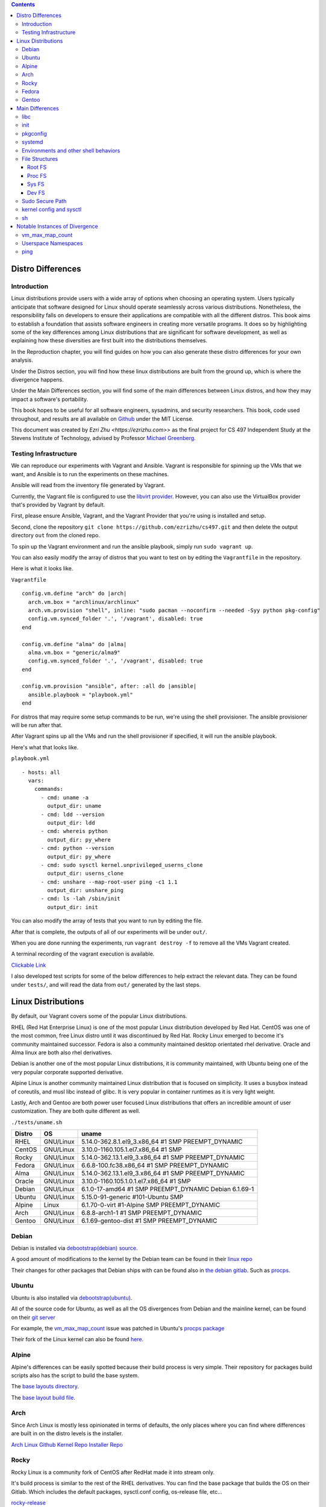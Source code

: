 .. contents::

Distro Differences
##################

Introduction
============

Linux distributions provide users with a wide array of options when
choosing an operating system. Users typically anticipate that software
designed for Linux should operate seamlessly across various
distributions. Nonetheless, the responsibility falls on developers to
ensure their applications are compatible with all the different
distros. This book aims to establish a foundation that assists
software engineers in creating more versatile programs. It does so by
highlighting some of the key differences among Linux distributions
that are significant for software development, as well as explaining
how these diversities are first built into the distributions
themselves.

In the Reproduction chapter, you will find guides on how you can also
generate these distro differences for your own analysis.

Under the Distros section, you will find how these linux distributions
are built from the ground up, which is where the divergence happens.

Under the Main Differences section, you will find some of the main
differences between Linux distros, and how they may impact a
software's portability.

This book hopes to be useful for all software engineers, sysadmins,
and security researchers. This book, code used throughout, and results
are all available on `Github <https://github.com/ezrizhu/cs497>`_
under the MIT License.

This document was created by `Ezri Zhu <https://ezrizhu.com>`> as the
final project for CS 497 Independent Study at the Stevens Institute of
Technology, advised by Professor `Michael Greenberg
<https://www.stevens.edu/profile/mgreenbe>`_.

Testing Infrastructure
======================

We can reproduce our experiments with Vagrant and Ansible. Vagrant is
responsible for spinning up the VMs that we want, and Ansible is to
run the experiments on these machines.

Ansible will read from the inventory file generated by Vagrant.

Currently, the Vagrant file is configured to use the `libvirt provider
<https://vagrant-libvirt.github.io/vagrant-libvirt>`_. However, you
can also use the VirtualBox provider that's provided by Vagrant by
default.

First, please ensure Ansible, Vagrant, and the Vagrant Provider that
you're using is installed and setup.

Second, clone the repository ``git clone
https://github.com/ezrizhu/cs497.git`` and then delete the output
directory ``out`` from the cloned repo.

To spin up the Vagrant environment and run the ansible playbook,
simply run ``sudo vagrant up``.

You can also easily modify the array of distros that you want to test
on by editing the ``Vagrantfile`` in the repository.

Here is what it looks like.

``Vagrantfile``
::

      config.vm.define "arch" do |arch|
        arch.vm.box = "archlinux/archlinux"
        arch.vm.provision "shell", inline: "sudo pacman --noconfirm --needed -Syy python pkg-config"
        config.vm.synced_folder '.', '/vagrant', disabled: true
      end
    
      config.vm.define "alma" do |alma|
        alma.vm.box = "generic/alma9"
        config.vm.synced_folder '.', '/vagrant', disabled: true
      end

      config.vm.provision "ansible", after: :all do |ansible|
        ansible.playbook = "playbook.yml"
      end

For distros that may require some setup commands to be run, we're
using the shell provisioner. The ansible provisioner will be run after
that.

After Vagrant spins up all the VMs and run the shell provisioner if
specified, it will run the ansible playbook.

Here's what that looks like.

``playbook.yml``
::

    - hosts: all
      vars:
        commands:
          - cmd: uname -a
            output_dir: uname
          - cmd: ldd --version
            output_dir: ldd
          - cmd: whereis python
            output_dir: py_where
          - cmd: python --version
            output_dir: py_where
          - cmd: sudo sysctl kernel.unprivileged_userns_clone
            output_dir: userns_clone
          - cmd: unshare --map-root-user ping -c1 1.1
            output_dir: unshare_ping
          - cmd: ls -lah /sbin/init
            output_dir: init

You can also modify the array of tests that you want to run by editing
the file.

After that is complete, the outputs of all of our experiments will be
under ``out/``.

When you are done running the experiments, run ``vagrant destroy -f``
to remove all the VMs Vagrant created.

A terminal recording of the vagrant execution is available.

`Clickable Link <https://asciinema.org/a/659739>`_

.. image:: ./659739.svg
   :height: 30em
   :target: https://asciinema.org/a/659739

I also developed test scripts for some of the below differences to
help extract the relevant data. They can be found under ``tests/``,
and will read the data from ``out/`` generated by the last steps.

Linux Distributions
###################

By default, our Vagrant covers some of the popular Linux
distributions.

RHEL (Red Hat Enterprise Linux) is one of the most popular Linux
distribution developed by Red Hat. CentOS was one of the most common,
free Linux distro until it was discontinued by Red Hat. Rocky Linux
emerged to become it's community maintained successor. Fedora is also
a community maintained desktop orientated rhel derivative. Oracle and
Alma linux are both also rhel derivatives.

Debian is another one of the most popular Linux distributions, it is
community maintained, with Ubuntu being one of the very popular
corporate supported derivative. 

Alpine Linux is another community maintained Linux distribution that
is focused on simplicity. It uses a busybox instead of coreutils, and
musl libc instead of glibc. It is very popular in container runtimes
as it is very light weight.

Lastly, Arch and Gentoo are both power user focused Linux
distributions that offers an incredible amount of user customization.
They are both quite different as well.

``./tests/uname.sh``

+--------+-----------+-------------------------------------------------------+
| Distro | OS        | uname                                                 |
+========+===========+=======================================================+
| RHEL   | GNU/Linux | 5.14.0-362.8.1.el9_3.x86_64 #1 SMP PREEMPT_DYNAMIC    |
+--------+-----------+-------------------------------------------------------+
| CentOS | GNU/Linux | 3.10.0-1160.105.1.el7.x86_64 #1 SMP                   |
+--------+-----------+-------------------------------------------------------+
| Rocky  | GNU/Linux | 5.14.0-362.13.1.el9_3.x86_64 #1 SMP PREEMPT_DYNAMIC   |
+--------+-----------+-------------------------------------------------------+
| Fedora | GNU/Linux | 6.6.8-100.fc38.x86_64 #1 SMP PREEMPT_DYNAMIC          |
+--------+-----------+-------------------------------------------------------+
| Alma   | GNU/Linux | 5.14.0-362.13.1.el9_3.x86_64 #1 SMP PREEMPT_DYNAMIC   |
+--------+-----------+-------------------------------------------------------+
| Oracle | GNU/Linux | 3.10.0-1160.105.1.0.1.el7.x86_64 #1 SMP               |
+--------+-----------+-------------------------------------------------------+
| Debian | GNU/Linux | 6.1.0-17-amd64 #1 SMP PREEMPT_DYNAMIC Debian 6.1.69-1 |
+--------+-----------+-------------------------------------------------------+
| Ubuntu | GNU/Linux | 5.15.0-91-generic #101-Ubuntu SMP                     |
+--------+-----------+-------------------------------------------------------+
| Alpine | Linux     | 6.1.70-0-virt #1-Alpine SMP PREEMPT_DYNAMIC           |
+--------+-----------+-------------------------------------------------------+
| Arch   | GNU/Linux | 6.8.8-arch1-1 #1 SMP PREEMPT_DYNAMIC                  |
+--------+-----------+-------------------------------------------------------+
| Gentoo | GNU/Linux | 6.1.69-gentoo-dist #1 SMP PREEMPT_DYNAMIC             |
+--------+-----------+-------------------------------------------------------+

Debian
======

Debian is installed via `debootstrap(debian) <https://wiki.debian.org/Debootstrap>`_
`source <https://salsa.debian.org/installer-team/debootstrap>`_.

A good amount of modifications to the kernel by the Debian team can be found in
their `linux repo <https://salsa.debian.org/kernel-team/linux/-/tree/master/debian/patches/debian>`_

Their changes for other packages that Debian ships with can be found also in
`the debian gitlab <https://salsa.debian.org/debian/>`_. Such as
`procps <https://salsa.debian.org/debian/procps>`_.

Ubuntu
======

Ubuntu is also installed via
`debootstrap(ubuntu) <https://bugs.launchpad.net/ubuntu/+source/debootstrap>`_.

All of the source code for Ubuntu, as well as all the OS divergences from Debian
and the mainline kernel, can be found on their `git
server <https://bugs.launchpad.net/ubuntu/+source/linux>`_

For example, the `vm_max_map_count <vmmaxmap.md>`_ issue was patched in Ubuntu's
`procps package <https://bugs.launchpad.net/ubuntu/+source/procps>`_

Their fork of the Linux kernel can also be found
`here <https://bugs.launchpad.net/ubuntu/+source/linux>`_.

Alpine
======

Alpine's differences can be easily spotted because their build process is very
simple. Their repository for packages build scripts also has the script to build
the base system.

The `base layouts
directory <https://gitlab.alpinelinux.org/alpine/aports/-/tree/master/main/alpine-baselayout>`_.

The `base layout build
file <https://gitlab.alpinelinux.org/alpine/aports/-/blob/master/main/alpine-baselayout/APKBUILD>`_.

Arch
====

Since Arch Linux is mostly less opinionated in terms of defaults, the only
places where you can find where differences are built in on the distro levels
is the installer.

`Arch Linux Github <https://github.com/archlinux>`_
`Kernel Repo <https://github.com/archlinux/linux>`_
`Installer Repo <https://github.com/archlinux/archinstall>`_

Rocky
=====

Rocky Linux is a community fork of CentOS after RedHat made it into stream only.

It's build process is similar to the rest of the RHEL derivatives. You can find
the base package that builds the OS on their Gitlab. Which includes the default
packages, sysctl.conf config, os-release file, etc...

`rocky-release <https://git.rockylinux.org/staging/rpms/rocky-release/-/blob/r10s/SOURCES>`_

Fedora
======

Fedora follows a similar install structure as the rest of the RHEL derivatives.
You can find the fedora-release package on `the fedora
gitlab <https://src.fedoraproject.org/rpms/fedora-release/tree/rawhide>`_

Gentoo
======

The Gentoo base image comes from the `stage3
tarball <https://wiki.gentoo.org/wiki/Stage_file>`_. Which is built with
`Catalyst <https://wiki.gentoo.org/wiki/Catalyst>`_ using `spec
files <https://wiki.gentoo.org/wiki/Catalyst#Specs_files>`_.

They're all highly customizable and different. You can find the spec files in
the `catalyst repo <https://gitweb.gentoo.org/proj/catalyst.git/>`_

That said, if your user uses Gentoo, they are hopefully competent enough to make their own
patch to your software.

Main Differences
################

libc
====

Most of the time we assume it would be fine if we are just compiling
against glibc, however, in some cases, especially ones that runs your
application in a alpine docker container, it may need to be compiled
to musl libc.

There may also be other small tweaks that the upstream makes to glibc.
i.e., `Debain Glibc Patches
<https://salsa.debian.org/glibc-team/glibc/-/tree/sid/debian/patches>`_

::

    λ ./tests/ldd.sh
    alma.out -> ldd (GNU libc) 2.34
    alpine.err -> musl libc (x86_64)
    arch.out -> ldd (GNU libc) 2.39
    centos.out -> ldd (GNU libc) 2.17
    debian.out -> ldd (Debian GLIBC 2.36-9+deb12u3) 2.36
    fedora.out -> ldd (GNU libc) 2.37
    gentoo.out -> ldd (Gentoo 2.37-r7 (patchset 10)) 2.37
    oracle.out -> ldd (GNU libc) 2.17
    rhel.out -> ldd (GNU libc) 2.34
    rocky.out -> ldd (GNU libc) 2.34
    ubuntu.out -> ldd (Ubuntu GLIBC 2.35-0ubuntu3.5) 2.35

+---------+----------------------------+------------+
| Distro  | LDD Vendor                 | LDD        |
|         |                            | Version    |
+=========+============================+============+
| alma    | GNU libc                   | 2.34       |
+---------+----------------------------+------------+
| alpine  | musl libc (x86_64)         | ???        |
+---------+----------------------------+------------+
| arch    | GNU libc                   | 2.39       |
+---------+----------------------------+------------+
| centos  | GNU libc                   | 2.17       |
+---------+----------------------------+------------+
| debian  | Debian GLIBC 2.36-9+deb12u3| 2.36       |
+---------+----------------------------+------------+
| fedora  | GNU libc                   | 2.37       |
+---------+----------------------------+------------+
| gentoo  | Gentoo 2.37-r7 (patchset   | 2.37       |
|         | 10)                        |            |
+---------+----------------------------+------------+
| oracle  | GNU libc                   | 2.17       |
+---------+----------------------------+------------+
| rhel    | GNU libc                   | 2.34       |
+---------+----------------------------+------------+
| rocky   | GNU libc                   | 2.34       |
+---------+----------------------------+------------+
| ubuntu  | Ubuntu GLIBC               | 2.35       |
|         | 2.35-0ubuntu3.5            |            |
+---------+----------------------------+------------+

init
====

Systemd is a very common init system, however, for alpine, gentoo, and some
other obscure distros, you may need to supply another form of service file. Such
as a less declarative format i.e., a script.

::

    λ ./tests/init.sh
    alma.out -> systemd
    alpine.out -> busybox
    arch.out -> systemd
    centos.out -> systemd
    debian.out -> systemd
    fedora.out -> systemd
    gentoo.out -> init
    oracle.out -> systemd
    rhel.out -> systemd
    rocky.out -> systemd
    ubuntu.out -> systemd

pkgconfig
=========

``pkgconfig --list-all`` lists all the pre-installed libraries.

![pkgconfig](img/pkgconfig.png)

Arch and Gentoo comes with the largest sit due to the nature of compiling
software on their distro, specifically Gentoo.

And most of the rest of the distros comes with very similar sets of libraries,
such as openssl, udev, systemd, ncurses, panel, etc...

systemd
=======

Systemd, being the most popular init system for Linux distros, can also be running different versions and compile flags.

![systemdver](img/systemdver.png)

Notably, only Arch is compiled without sysvinit support.

Environments and other shell behaviors
======================================

![env](img/env.png)

Your environments come from your shell.
First, let's look into what your default shell is.

::

    λ ./tests/default_shell.sh
    alma.out -> /bin/bash
    alpine.out -> /bin/bash
    arch.out -> /usr/bin/bash
    centos.out -> /bin/bash
    debian.out -> /bin/bash
    fedora.out -> /bin/bash
    gentoo.out -> /bin/bash
    oracle.out -> /bin/bash
    rhel.out -> /bin/bash
    rocky.out -> /bin/bash
    ubuntu.out -> /bin/bash

It appears that they're all bash, which makes our lives easier.

To quote from the ` bash manpage <https://linux.die.net/man/1/bash>`_

    When bash is invoked as an interactive login shell, or as a non-interactive
    shell with the --login option, it first reads and executes commands from the
    file /etc/profile, if that file exists. After reading that file, it looks for
    ~/.bash_profile, ~/.bash_login, and ~/.profile, in that order, and reads and
    executes commands from the first one that exists and is readable. The
    --noprofile option may be used when the shell is started to inhibit this
    behavior.

You can use your favorite diff tool to inspect the differences in all of these
files from the out directory. Our test covers ``.bash_profile``, ``.bash_login``,
``.profile``, ``/etc/profile``, and ``/etc/profile.d/``.

``/etc/profile``
![profile](img/profile.png)
``/etc/profile.d``
![profiled](img/profiled.png)
``.bash_profile``
![bashprofile](img/bashprofile.png)
``.bash_login``
![bashlogin](img/bashlogin.png)
``.profile``
![dotprofile](img/dotprofile.png)

File Structures
===============

With Linux's "everything is a file" model, developers tend to make certain
assumptions about the system provided psudo-filesystems such as the root tree,
procfs, and sysfs. But could those directories change?

Root FS
-------
`./tests/root.sh` outputs result files to out/root

Then, use your favorite diff tool to visually inspect the differences.

::
    vim -d debian.out.result alma.out.result  alpine.out.result  arch.out.result  centos.out.result fedora.out.result
    vim -d debian.out.result gentoo.out.result  oracle.out.result  rhel.out.result  rocky.out.result  ubuntu.out.result

![rootfs diff part 1](img/rootfs-1.png)
![rootfs diff part 2](img/rootfs-2.png)

Proc FS
-------
``./tests/procfs.sh`` outputs result files to out/root
Then, use your favorite diff tool to visually inspect the differences.

::

    vim -d debian.out.result alma.out.result  alpine.out.result  arch.out.result  centos.out.result fedora.out.result
    vim -d debian.out.result gentoo.out.result  oracle.out.result  rhel.out.result  rocky.out.result  ubuntu.out.result

![procfs diff part 1](img/procfs-1.png)
![procfs diff part 2](img/procfs-2.png)

Sys FS
------

Simply use your favorite diff tool to look at all the .out files at out/sysfs

::

    vim -d debian.out gentoo.out oracle.out rhel.out rocky.out ubuntu.out
    vim -d debian.out alma.out alpine.out arch.out centos.out fedora.out

![sysfs diff](img/sysfs.png)

Dev FS
------

You can use your favorite diff tool to visually inspect the differences.

::

    vim -d debian.out.result gentoo.out.result  oracle.out.result  rhel.out.result  rocky.out.result  ubuntu.out.result
    vim -d debian.out.result alma.out.result  alpine.out.result  arch.out.result  centos.out.result fedora.out.result

![devfs diff part 1](img/devfs.png)

Sudo Secure Path
================

Sudo secure path is the path that is used when a user uses sudo.

When you write an administrative tool and expects something to be only executed
with root permissions, you might install something to one of the sbin
directories.

One notable divergence is that on any of the RHEL derivatives, `/usr/loca/bin`
is not included in sbin, while every other distro we tested with has it in the
secure path.

::

    λ ./tests/secure_path.sh
    alma.out: /sbin:/bin:/usr/sbin:/usr/bin
    alpine.out: "/usr/local/sbin:/usr/local/bin:/usr/sbin:/usr/bin:/sbin:/bin"
    arch.out: "/usr/local/sbin:/usr/local/bin:/usr/sbin:/usr/bin:/sbin:/bin"
    centos.out: /sbin:/bin:/usr/sbin:/usr/bin
    debian.out: "/usr/local/sbin:/usr/local/bin:/usr/sbin:/usr/bin:/sbin:/bin"
    fedora.out: /usr/local/sbin:/usr/local/bin:/usr/sbin:/usr/bin:/sbin:/bin:/var/lib/snapd/snap/bin
    gentoo.out: "/usr/local/sbin:/usr/local/bin:/usr/sbin:/usr/bin:/sbin:/bin"
    oracle.out: /sbin:/bin:/usr/sbin:/usr/bin
    rhel.out: /sbin:/bin:/usr/sbin:/usr/bin
    rocky.out: /sbin:/bin:/usr/sbin:/usr/bin
    ubuntu.out: "/usr/local/sbin:/usr/local/bin:/usr/sbin:/usr/bin:/sbin:/bin:/snap/bin"

kernel config and sysctl
========================

Kernel config, the configuration that the Linux kernel is compiled with, as well
as the runtime kernel parameters(sysctl), can also vary drastically across
distros.

I.e., all RHEL based distros have a lowered swappiness because they're more
optimized for server workloads.

::

    alma.out:vm.swappiness = 30
    oracle.out:vm.swappiness = 30
    centos.out:vm.swappiness = 30
    fedora.out:vm.swappiness = 30
    rocky.out:vm.swappiness = 30
    rhel.out:vm.swappiness = 30
    alpine.out:vm.swappiness = 60
    arch.out:vm.swappiness = 60
    debian.out:vm.swappiness = 60
    gentoo.out:vm.swappiness = 60
    ubuntu.out:vm.swappiness = 60

For this divergence point, we're recording each distro's `sysctl -a` runtime
params, and the `/boot/config-$(uname -r)` kernel config(compiled in).

Please note that arch linux does not come with the config file, and alpine
stores them under a non-standard name under `/boot`, hence why they're not
included in this.

Here, you can see the differences to the system request key, how they're written
in the kernel config (capitalized), and sysctl (lowercase).

::

    λ ./tests/sysrq.sh
    alma.out
    kernel.sysrq = 16
    CONFIG_MAGIC_SYSRQ_DEFAULT_ENABLE=0x1
    centos.out
    kernel.sysrq = 16
    debian.out
    kernel.sysrq = 438
    CONFIG_MAGIC_SYSRQ_DEFAULT_ENABLE=0x01b6
    fedora.out
    kernel.sysrq = 16
    CONFIG_MAGIC_SYSRQ_DEFAULT_ENABLE=0x0
    gentoo.out
    kernel.sysrq = 0
    CONFIG_MAGIC_SYSRQ_DEFAULT_ENABLE=0x0
    oracle.out
    kernel.sysrq = 16
    rhel.out
    kernel.sysrq = 16
    CONFIG_MAGIC_SYSRQ_DEFAULT_ENABLE=0x1
    rocky.out
    kernel.sysrq = 16
    CONFIG_MAGIC_SYSRQ_DEFAULT_ENABLE=0x1
    ubuntu.out
    kernel.sysrq = 176
    CONFIG_MAGIC_SYSRQ_DEFAULT_ENABLE=0x01b6

There are a lot of other differences, such as the strictness of it's network
protocols, as well as virtual memory parameters. Please also use your favorite
diffing tool in the out directories for `sysctl` and `kernel_config` to explore
the differences.

![sysctl](img/sysctl.png)

See also:

[kernel.org kernel params
docs](https://docs.kernel.org/admin-guide/kernel-parameters.html)

``man 5 proc``

    /proc/config.gz (since Linux 2.6) This  file  exposes  the
    configuration options that were used to build the currently running
    kernel, in the same format as they would be shown in the .config file
    that resulted when configuring the kernel (using make xconfig, make
    config, or similar).  The file contents are compressed; view or search
    them using zcat(1) and zgrep(1).  As long as no changes have been made
    to the following file, the contents of /proc/config.gz are the same as
    those provided by:
    
    cat /lib/modules/$(uname -r)/build/.config
    
    /proc/config.gz is provided only if the kernel is configured with
    CONFIG_IKCONFIG_PROC.

From our suite of distros, only arch and gentoo comes with a config.gz in proc.

sh
==

When writing POSIX compliant scripts for usually systems purposes. We tend to
use /bin/sh as our shabang. However, they're usually just symlinks to other
shell interpreters. Most of the time it is bash with restricted shell (see man
1 bash, under Restricted Shell).

However in other times, it may be to busybox, or dash.

::

    λ ./tests/sh.sh
    alma.out: /bin/sh -> bash
    alpine.out: /bin/sh -> /bin/busybox
    arch.out: /bin/sh -> bash
    centos.out: /bin/sh -> bash
    debian.out: /bin/sh -> dash
    fedora.out: /bin/sh -> bash
    gentoo.out: /bin/sh -> bash
    oracle.out: /bin/sh -> bash
    rhel.out: /bin/sh -> bash
    rocky.out: /bin/sh -> bash
    ubuntu.out: /bin/sh -> dash

Notable Instances of Divergence
###############################

vm_max_map_count
================

This one is more recent, certain Windows games crash on Linux due to a not high
enough maximum number of memory map areas a process may have. To improve Linux
on Desktop's experience for many gamers, distros have begun to increase that
setting by default.

[Arch Announcement](https://archlinux.org/news/increasing-the-default-vmmax_map_count-value/)

[Arch Mailing List](https://lists.archlinux.org/archives/list/arch-dev-public@lists.archlinux.org/thread/5GU7ZUFI25T2IRXIQ62YYERQKIPE3U6E/)

[Ubuntu bug
report](https://bugs.launchpad.net/ubuntu/+source/linux/+bug/2057792)

[Ubuntu
Patch](https://git.launchpad.net/ubuntu/+source/procps/commit/?h=applied/2%254.0.4-4ubuntu2&id=b4a4a046cf018a942598e55f3fbc7b5ef474f676)

[Fedora wiki on the
change](https://fedoraproject.org/wiki/Changes/IncreaseVmMaxMapCount)

[NixOS PR](https://github.com/NixOS/nixpkgs/pull/238459)


See also:
[kernel docs on
max-mem-count](https://docs.kernel.org/admin-guide/sysctl/vm.html#max-map-count)

Userspace Namespaces
====================

The security of userspace linux namespaces has always been under debate. For a
while, a few distros had it disabled via a kernel patch.

::

    λ ./tests/userns_clone.sh
    arch.out -> kernel.unprivileged_userns_clone = 1
    debian.out -> kernel.unprivileged_userns_clone = 1
    ubuntu.out -> kernel.unprivileged_userns_clone = 1

Although now, they have now been reverted back to default allowed.

`Arch Source
<https://gitlab.archlinux.org/archlinux/packaging/packages/linux-lts/-/blob/main/0001-ZEN-Add-sysctl-and-CONFIG-to-disallow-unprivileged-C.patch>`_

`Debian Patch
<https://salsa.debian.org/kernel-team/linux/-/blob/master/debian/patches/debian/add-sysctl-to-disallow-unprivileged-CLONE_NEWUSER-by-default.patch>`_

`See also <https://superuser.com/a/1122977>`_

ping
====

Sometimes, ping will not work in an unshare namespaced environment.

::

    λ ./tests/ping.sh
    centos.err -> unshare: unshare failed: Invalid argument
    debian.err -> ping: socktype: SOCK_RAW ping: socket: Operation not permitted
    gentoo.err -> ping: socktype: SOCK_RAW ping: socket: Operation not permitted
    oracle.err -> unshare: unshare failed: Invalid argument

However, we're able to pinping exactly why that happens from another experiment.

::

    λ ./tests/ping2.sh
    alma.out -> net.ipv4.ping_group_range = 0       2147483647
    alpine.out -> net.ipv4.ping_group_range = 999   59999
    arch.out -> net.ipv4.ping_group_range = 0       2147483647
    centos.out -> net.ipv4.ping_group_range = 1     0
    debian.out -> net.ipv4.ping_group_range = 1     0
    fedora.out -> net.ipv4.ping_group_range = 0     2147483647
    gentoo.out -> net.ipv4.ping_group_range = 1     0
    oracle.out -> net.ipv4.ping_group_range = 1     0
    rhel.out -> net.ipv4.ping_group_range = 0       2147483647
    rocky.out -> net.ipv4.ping_group_range = 0      2147483647
    ubuntu.out -> net.ipv4.ping_group_range = 0     2147483647

This gets the data from sysctl. And we're able to see that centos, debian,
gentoo, and oracle all has the ping group range set to 0 and 1, which are only
privileged groups. Although on Centos and oracle it fails earlier due to the
unshare userspace package lacking one of the flags we're invoking.

However, on userspace in those distros you're able to ping due to the
capabilities set on the ping binary, which was somehow dropped when we enter
into the unshared environment.

+------------+---------------------------------------+
| File       | net.ipv4.ping_group_range             |
+============+=======================================+
| alma.out   | 0       2147483647                    |
+------------+---------------------------------------+
| alpine.out | 999   59999                           |
+------------+---------------------------------------+
| arch.out   | 0       2147483647                    |
+------------+---------------------------------------+
| centos.out | 1     0                               |
+------------+---------------------------------------+
| debian.out | 1     0                               |
+------------+---------------------------------------+
| fedora.out | 0     2147483647                      |
+------------+---------------------------------------+
| gentoo.out | 1     0                               |
+------------+---------------------------------------+
| oracle.out | 1     0                               |
+------------+---------------------------------------+
| rhel.out   | 0       2147483647                    |
+------------+---------------------------------------+
| rocky.out  | 0      2147483647                     |
+------------+---------------------------------------+
| ubuntu.out | 0     2147483647                      |
+------------+---------------------------------------+
